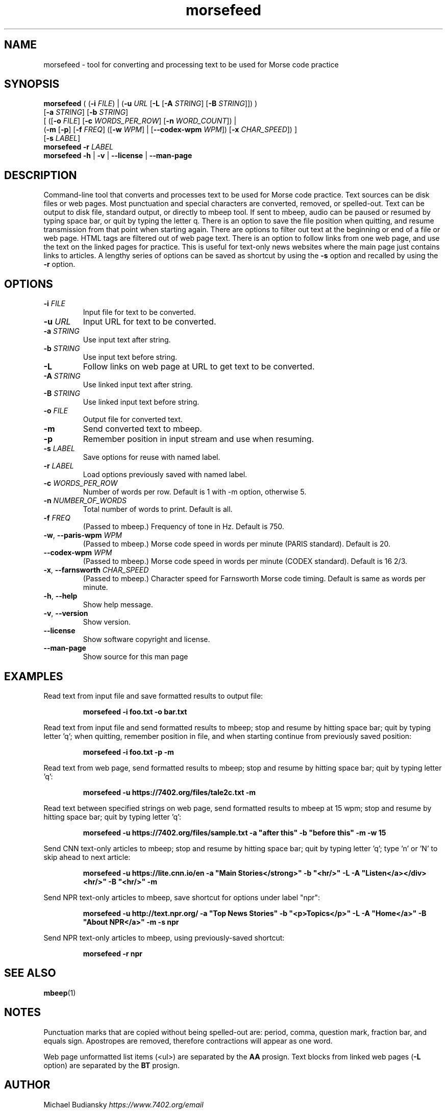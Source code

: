 .TH morsefeed 1

.SH NAME
morsefeed \- tool for converting and processing text to be used for Morse code practice

.SH SYNOPSIS
.nf
\fBmorsefeed\fR ( (\fB\-i\fR \fIFILE\fR) | (\fB\-u\fR \fIURL\fR [\fB\-L\fR [\fB\-A\fR \fISTRING\fR] [\fB\-B\fR \fISTRING\fR]]) )
    [\fB\-a\fR \fISTRING\fR] [\fB\-b\fR \fISTRING\fR]
    [ ([\fB\-o\fR \fIFILE\fR] [\fB\-c\fR \fIWORDS_PER_ROW\fR] [\fB\-n\fR \fIWORD_COUNT\fR]) | 
      (\fB\-m\fR [\fB\-p\fR] [\fB\-f\fR \fIFREQ\fR] ([\fB\-w\fR \fIWPM\fR] | [\fB\--codex-wpm\fR \fIWPM\fR]) [\fB\-x\fR \fICHAR_SPEED\fR]) ]
    [\fB\-s\fR \fILABEL\fR]
\fBmorsefeed\fR \fB\-r\fR \fILABEL\fR
\fBmorsefeed\fR \fB\-h\fR | \fB\-v\fR | \fB\-\-license\fR | \fB\-\-man\-page\fR
.fi

.SH DESCRIPTION
Command\-line tool that converts and processes text to be used for Morse code practice.
Text sources can be disk files or web pages.
Most punctuation and special characters are converted, removed, or spelled\-out.
Text can be output to disk file, standard output, or directly to mbeep tool.
If sent to mbeep, audio can be paused or resumed by typing space bar, or quit by typing the letter q.
There is an option to save the file position when quitting, and resume transmission from that point when starting again.
There are options to filter out text at the beginning or end of a file or web page. HTML tags are filtered out of web page text. There is an option to follow links from one web page, and use the text on the linked pages for practice. This is useful for text\-only news websites where the main page just contains links to articles.
A lengthy series of options can be saved as shortcut by using the \fB\-s\fR option and recalled by using the \fB\-r\fR option.

.SH OPTIONS

.TP
.BR \-i " " \fIFILE\fR
Input file for text to be converted.

.TP
.BR \-u " " \fIURL\fR
Input URL for text to be converted.

.TP
.BR \-a " " \fISTRING\fR
Use input text after string.

.TP
.BR \-b " " \fISTRING\fR
Use input text before string.

.TP
.BR \-L
Follow links on web page at URL to get text to be converted.

.TP
.BR \-A " " \fISTRING\fR
Use linked input text after string.

.TP
.BR \-B " " \fISTRING\fR
Use linked input text before string.

.TP
.BR \-o " " \fIFILE\fR
Output file for converted text.

.TP
.BR \-m
Send converted text to mbeep.

.TP
.BR \-p
Remember position in input stream and use when resuming.

.TP
.BR \-s " " \fILABEL\fR
Save options for reuse with named label.

.TP
.BR \-r " " \fILABEL\fR
Load options previously saved with named label.
.TP
.BR \-c " " \fIWORDS_PER_ROW\fR
Number of words per row. Default is 1 with \-m option, otherwise 5.

.TP
.BR \-n " " \fINUMBER_OF_WORDS\fR
Total number of words to print. Default is all.


.TP
.BR \-f " " \fIFREQ\fR
(Passed to mbeep.) Frequency of tone in Hz. Default is 750.

.TP
.BR \-w ", " \-\-paris\-wpm " " \fIWPM\fR
(Passed to mbeep.) Morse code speed in words per minute (PARIS standard). Default is 20.

.TP
.BR \-\-codex\-wpm " " \fIWPM\fR
(Passed to mbeep.) Morse code speed in words per minute (CODEX standard). Default is 16 2/3.

.TP
.BR \-x ", " \-\-farnsworth " " \fICHAR_SPEED\fR
(Passed to mbeep.) Character speed for Farnsworth Morse code timing. Default is same as words per minute.

.TP
.BR \-h ", " \-\-help\fR
Show help message.

.TP
.BR \-v ", " \-\-version
Show version.

.TP
.BR \-\-license
Show software copyright and license.

.TP
.BR \-\-man\-page
Show source for this man page

.SH EXAMPLES
Read text from input file and save formatted results to output file:
.PP
.nf
.RS
\fBmorsefeed -i foo.txt -o bar.txt\fR
.RE
.fi
.PP

Read text from input file and send formatted results to mbeep; stop and resume by hitting space bar; quit by typing letter 'q'; when quitting, remember position in file, and when starting continue from previously saved position:
.PP
.nf
.RS
\fBmorsefeed -i foo.txt -p -m\fR
.RE
.fi
.PP

Read text from web page, send formatted results to mbeep; stop and resume by hitting space bar; quit by typing letter 'q':
.PP
.nf
.RS
\fBmorsefeed -u https://7402.org/files/tale2c.txt -m\fR
.RE
.fi
.PP

Read text between specified strings on web page, send formatted results to mbeep at 15 wpm; stop and resume by hitting space bar; quit by typing letter 'q':
.PP
.nf
.RS
\fBmorsefeed -u https://7402.org/files/sample.txt -a "after this" -b "before this" -m -w 15\fR
.RE
.fi
.PP

Send CNN text\-only articles to mbeep; stop and resume by hitting space bar; quit by typing letter 'q'; type 'n' or 'N' to skip ahead to next article:
.PP
.nf
.RS
\fBmorsefeed -u https://lite.cnn.io/en -a "Main Stories</strong>" -b "<hr/>" -L -A "Listen</a></div><hr/>" -B "<hr/>" -m\fR
.RE
.fi
.PP

Send NPR text\-only articles to mbeep, save shortcut for options under label "npr":
.PP
.nf
.RS
\fBmorsefeed -u http://text.npr.org/ -a "Top News Stories" -b "<p>Topics</p>" -L -A "Home</a>" -B "About NPR</a>" -m -s npr\fR
.RE
.fi
.PP

Send NPR text\-only articles to mbeep, using previously\-saved shortcut:
.PP
.nf
.RS
\fBmorsefeed -r npr\fR
.RE
.fi
.PP

.SH SEE ALSO
.BR mbeep (1)

.SH NOTES
Punctuation marks that are copied without being spelled\-out are: period, comma, question mark, fraction bar, and equals sign.
Apostropes are removed, therefore contractions will appear as one word.

Web page unformatted list items (<ul>) are separated by the \fBAA\fR prosign. Text blocks from linked web pages (\fB-L\fR option) are separated by the \fBBT\fR prosign.

.SH AUTHOR
Michael Budiansky \fIhttps://www.7402.org/email\fR

